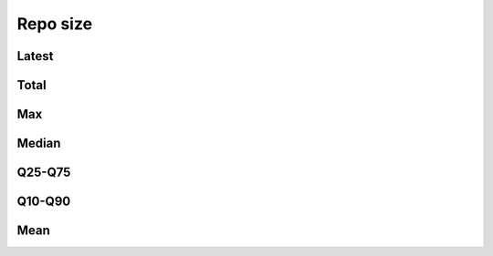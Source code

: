 Repo size
=========


Latest
------

.. raw:: html

   <iframe class="plot" src="_static/plots/repo-alltime-stats/repo_stats_overall/latest--size_sum.html"></iframe>

.. raw:: html

   <iframe class="plot" src="_static/plots/repo-alltime-stats/repo_stats_overall/latest--size_sum-logscale.html"></iframe>


Total
-----

.. raw:: html
   
   <iframe class="plot" src="_static/plots/repo-alltime-stats/repo_stats_overall/size_sum-.html"></iframe>

.. raw:: html
   
   <iframe class="plot" src="_static/plots/repo-alltime-stats/repo_stats_overall/size_sum--logscale.html"></iframe>

Max
---

.. raw:: html
   
   <iframe class="plot" src="_static/plots/repo-alltime-stats/repo_stats_overall/size-max.html"></iframe>

.. raw:: html
   
   <iframe class="plot" src="_static/plots/repo-alltime-stats/repo_stats_overall/size-max-logscale.html"></iframe>

Median
------

.. raw:: html
   
   <iframe class="plot" src="_static/plots/repo-alltime-stats/repo_stats_overall/size-q50.html"></iframe>

.. raw:: html
   
   <iframe class="plot" src="_static/plots/repo-alltime-stats/repo_stats_overall/size-q50-logscale.html"></iframe>

Q25-Q75
-------

.. raw:: html
   
   <iframe class="plot" src="_static/plots/repo-alltime-stats/repo_stats_overall/size-q25_q75.html"></iframe>

.. raw:: html
   
   <iframe class="plot" src="_static/plots/repo-alltime-stats/repo_stats_overall/size-q25_q75-logscale.html"></iframe>

Q10-Q90
-------

.. raw:: html
   
   <iframe class="plot" src="_static/plots/repo-alltime-stats/repo_stats_overall/size-q10_q90.html"></iframe>

.. raw:: html
   
   <iframe class="plot" src="_static/plots/repo-alltime-stats/repo_stats_overall/size-q10_q90-logscale.html"></iframe>

Mean
----

.. raw:: html
   
   <iframe class="plot" src="_static/plots/repo-alltime-stats/repo_stats_overall/size-avg.html"></iframe>

.. raw:: html
   
   <iframe class="plot" src="_static/plots/repo-alltime-stats/repo_stats_overall/size-avg-logscale.html"></iframe>

